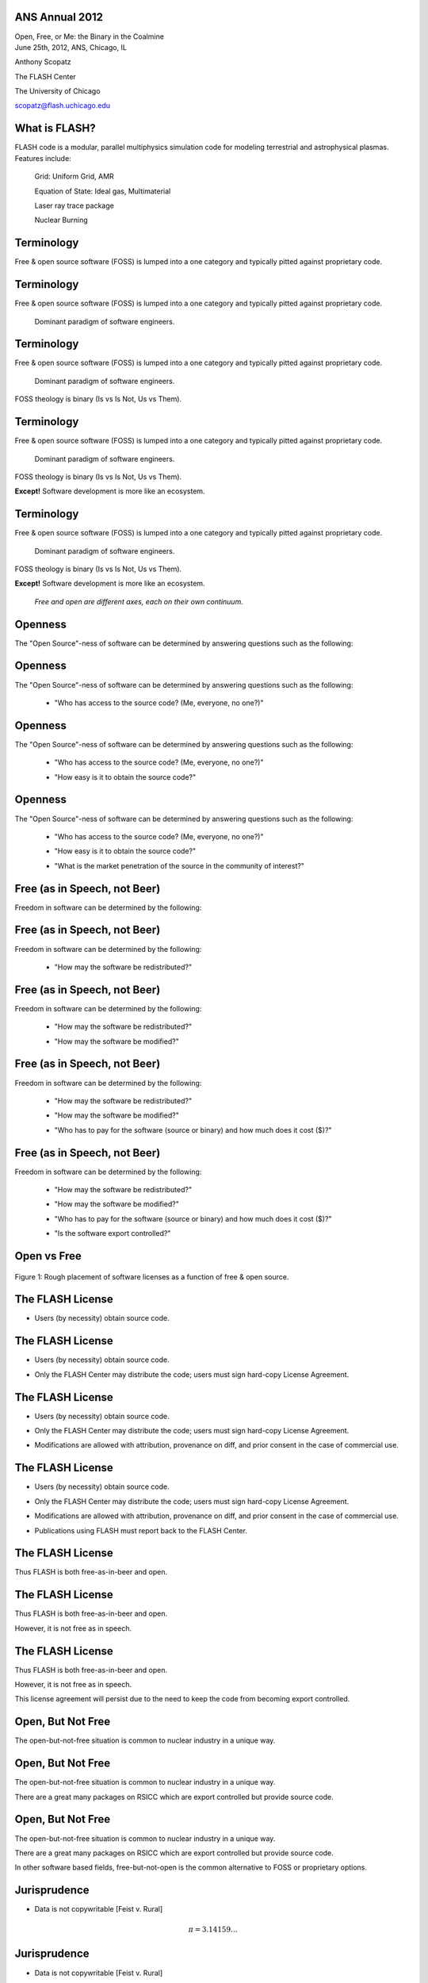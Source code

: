ANS Annual 2012
==============================

.. container:: main-title

    Open, Free, or Me: the Binary in the Coalmine

.. container:: main-names


    June 25th, 2012, ANS, Chicago, IL

    Anthony Scopatz 

    The FLASH Center

    The University of Chicago

    scopatz@flash.uchicago.edu




What is FLASH?
==============================
FLASH code is a modular, parallel multiphysics simulation code for modeling
terrestrial and astrophysical plasmas.  Features include:


    Grid: Uniform Grid, AMR

    Equation of State: Ideal gas, Multimaterial 

    Laser ray trace package

    Nuclear Burning 





Terminology
===============================
Free & open source software (FOSS) is lumped into a one category and
typically pitted against proprietary code.

Terminology
===============================
Free & open source software (FOSS) is lumped into a one category and
typically pitted against proprietary code.

    Dominant paradigm of software engineers.

Terminology
===============================
Free & open source software (FOSS) is lumped into a one category and
typically pitted against proprietary code.

    Dominant paradigm of software engineers.

FOSS theology is binary (Is vs Is Not, Us vs Them).

Terminology
===============================
Free & open source software (FOSS) is lumped into a one category and
typically pitted against proprietary code.

    Dominant paradigm of software engineers.

FOSS theology is binary (Is vs Is Not, Us vs Them).

**Except!** Software development is more like an ecosystem.  

Terminology
===============================
Free & open source software (FOSS) is lumped into a one category and
typically pitted against proprietary code.

    Dominant paradigm of software engineers.

FOSS theology is binary (Is vs Is Not, Us vs Them).

**Except!** Software development is more like an ecosystem.  

    *Free and open are different axes, each on their own continuum.*





Openness
==================================
The "Open Source"-ness of software can be determined by answering questions 
such as the following:

Openness
==================================
The "Open Source"-ness of software can be determined by answering questions 
such as the following:

    * "Who has access to the source code? (Me, everyone, no one?)"

Openness
==================================
The "Open Source"-ness of software can be determined by answering questions 
such as the following:

    * "Who has access to the source code? (Me, everyone, no one?)"

    - "How easy is it to obtain the source code?"

Openness
==================================
The "Open Source"-ness of software can be determined by answering questions 
such as the following:

    * "Who has access to the source code? (Me, everyone, no one?)"

    - "How easy is it to obtain the source code?"

    * "What is the market penetration of the source in the community of interest?"





Free (as in Speech, not Beer)
=======================================
Freedom in software can be determined by the following:

Free (as in Speech, not Beer)
=======================================
Freedom in software can be determined by the following:

    * "How may the software be redistributed?"

Free (as in Speech, not Beer)
=======================================
Freedom in software can be determined by the following:

    * "How may the software be redistributed?"

    - "How may the software be modified?"

Free (as in Speech, not Beer)
=======================================
Freedom in software can be determined by the following:

    * "How may the software be redistributed?"

    - "How may the software be modified?"

    * "Who has to pay for the software (source or binary)
      and how much does it cost ($)?"

Free (as in Speech, not Beer)
=======================================
Freedom in software can be determined by the following:

    * "How may the software be redistributed?"

    - "How may the software be modified?"

    * "Who has to pay for the software (source or binary)
      and how much does it cost ($)?"

    - "Is the software export controlled?"





Open vs Free
===============================
.. figure:: licenses.png
    :align: center
    :scale: 65%

    Figure 1: Rough placement of software licenses as a function of free & open source.





The FLASH License
===============================
* Users (by necessity) obtain source code.

The FLASH License
===============================
* Users (by necessity) obtain source code.

- Only the FLASH Center may distribute the code; users
  must sign hard-copy License Agreement.

The FLASH License
===============================
* Users (by necessity) obtain source code.

- Only the FLASH Center may distribute the code; users
  must sign hard-copy License Agreement.

* Modifications are allowed with attribution, provenance on diff, 
  and prior consent in the case of commercial use.

The FLASH License
===============================
* Users (by necessity) obtain source code.

- Only the FLASH Center may distribute the code; users
  must sign hard-copy License Agreement.

* Modifications are allowed with attribution, provenance on diff, 
  and prior consent in the case of commercial use.

- Publications using FLASH must report back to the FLASH Center.




The FLASH License
===============================
Thus FLASH is both free-as-in-beer and open.

The FLASH License
===============================
Thus FLASH is both free-as-in-beer and open.

However, it is not free as in speech.

The FLASH License
===============================
Thus FLASH is both free-as-in-beer and open.

However, it is not free as in speech.

This license agreement will persist due to the need to 
keep the code from becoming export controlled.

.. image:: stop_defacing.jpg
    :scale: 75%



Open, But Not Free
=============================
The open-but-not-free situation is common to nuclear industry in a 
unique way.  

Open, But Not Free
=============================
The open-but-not-free situation is common to nuclear industry in a 
unique way.  

There are a great many packages on RSICC which are export controlled but provide
source code.

Open, But Not Free
=============================
The open-but-not-free situation is common to nuclear industry in a 
unique way.  

There are a great many packages on RSICC which are export controlled but provide
source code.

In other software based fields, free-but-not-open is the common alternative 
to FOSS or proprietary options.  




Jurisprudence
==============================
* Data is not copywritable [Feist v. Rural] 

.. math:: \pi = 3.14159\ldots

Jurisprudence
==============================
* Data is not copywritable [Feist v. Rural] 

.. math:: \pi = 3.14159\ldots

- Creative expressions of data, however, are.

.. image:: pialamode.jpg
    :scale: 75%






Jurisprudence
==============================
* Data bundled with export controlled software is effectively also 
  export controlled.

.. image:: NoPiForYou.jpg
    :scale: 200%

Jurisprudence
==============================
* Data bundled with export controlled software is effectively also 
  export controlled.

.. image:: NoPiForYou.jpg
    :scale: 200%

- Licenses are only valuable once their legality has been tested in 
  court.






MCNP
===============================
.. image:: orangeMCNP.jpg

By analogy, MCNP is another code which is open but not free.  

MCNP
===============================
.. image:: orangeMCNP.jpg

By analogy, MCNP is another code which is open but not free.  

MCNP is neither free as in beer nor as in speech (costs $$$, is 
export controlled).

MCNP
===============================
.. image:: orangeMCNP.jpg

By analogy, MCNP is another code which is open but not free.  

MCNP is neither free as in beer nor as in speech (costs $$$, is 
export controlled).

Source code is distributed with 
huge market penetration. It is *effectively open source*
in the nuclear community.






Problems with Open But Not Free
==============================================
Formal stratification between users and developers.

Problems with Open But Not Free
==============================================
Formal stratification between users and developers.

.. image:: meritocracy.jpg
    :scale: 300%

Problems with Open But Not Free
==============================================
Formal stratification between users and developers.

.. image:: meritocracy.jpg
    :scale: 300%

New features are added by developers and approved collaborators 
rather than by pull request.  This adds (justifiable) overhead.





Problems with Open But Not Free
==============================================
People break the license.  Methods of recourse vary.

Problems with Open But Not Free
==============================================
People break the license.  Methods of recourse vary.

.. container:: warning

    DO NOT EVEN THINK ABOUT DOING THIS!

    .. image:: monopoly-go-to-jail-card.jpg
        :scale: 200%

Problems with Open But Not Free
==============================================
People break the license.  Methods of recourse vary.

.. container:: warning

    DO NOT EVEN THINK ABOUT DOING THIS!

    .. image:: monopoly-go-to-jail-card.jpg
        :scale: 200%

* Old versions of MCNP are torrentable, so I hear.

Problems with Open But Not Free
==============================================
People break the license.  Methods of recourse vary.

.. container:: warning

    DO NOT EVEN THINK ABOUT DOING THIS!

    .. image:: monopoly-go-to-jail-card.jpg
        :scale: 200%

* Old versions of MCNP are torrentable, so I hear.

- Forks of FLASH exist which have full svn history 
  available on public trac pages.





PyNE: Open & Free
===============================
.. image:: pyne_icon_big.png
    :scale: 75%

PyNE is a C++ and Python library for nuclear engineering and operates 
under a BSD 2-clause license.  

PyNE: Open & Free
===============================
.. image:: pyne_icon_big.png
    :scale: 75%

PyNE is a C++ and Python library for nuclear engineering and operates 
under a BSD 2-clause license.  

Attempts to be the SciPy for NE.

PyNE: Open & Free
===============================
.. image:: pyne_icon_big.png
    :scale: 75%

PyNE is a C++ and Python library for nuclear engineering and operates 
under a BSD 2-clause license.  

Attempts to be the SciPy for NE.

We are *very* concerned about export control.  We vigilantly screen out
code and data where there is any ambiguity.



Take Away Points
==============================
* Free and open are orthogonal, continuous, and individually important.

Take Away Points
==============================
* Free and open are orthogonal, continuous, and individually important.

- Both sides of nuclear operate in the unusual open-but-not-free 
  regime for good reasons.

Take Away Points
==============================
* Free and open are orthogonal, continuous, and individually important.

- Both sides of nuclear operate in the unusual open-but-not-free 
  regime for good reasons.

* This culture permeates even the free projects in nuclear.  

Take Away Points
==============================
* Free and open are orthogonal, continuous, and individually important.

- Both sides of nuclear operate in the unusual open-but-not-free 
  regime for good reasons.

* This culture permeates even the free projects in nuclear.  

- We live in an ecosystem.  Please don't adhere to Stallmanesque dogma!
  



Questions
===============================
.. image:: open_source.png
    :scale: 300%
